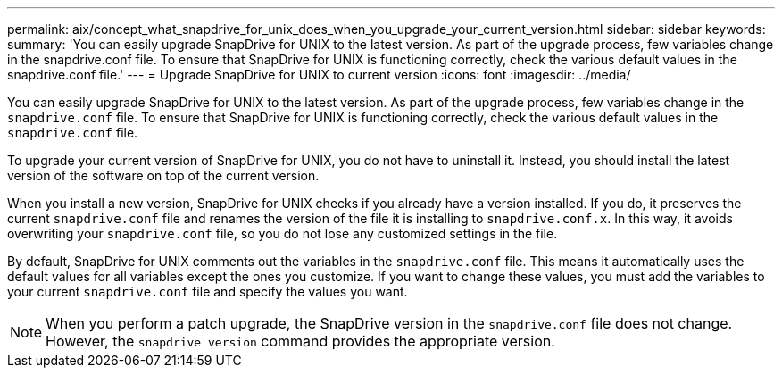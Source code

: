 ---
permalink: aix/concept_what_snapdrive_for_unix_does_when_you_upgrade_your_current_version.html
sidebar: sidebar
keywords:
summary: 'You can easily upgrade SnapDrive for UNIX to the latest version. As part of the upgrade process, few variables change in the snapdrive.conf file. To ensure that SnapDrive for UNIX is functioning correctly, check the various default values in the snapdrive.conf file.'
---
= Upgrade SnapDrive for UNIX to current version
:icons: font
:imagesdir: ../media/

[.lead]
You can easily upgrade SnapDrive for UNIX to the latest version. As part of the upgrade process, few variables change in the `snapdrive.conf` file. To ensure that SnapDrive for UNIX is functioning correctly, check the various default values in the `snapdrive.conf` file.

To upgrade your current version of SnapDrive for UNIX, you do not have to uninstall it. Instead, you should install the latest version of the software on top of the current version.

When you install a new version, SnapDrive for UNIX checks if you already have a version installed. If you do, it preserves the current `snapdrive.conf` file and renames the version of the file it is installing to `snapdrive.conf.x`. In this way, it avoids overwriting your `snapdrive.conf` file, so you do not lose any customized settings in the file.

By default, SnapDrive for UNIX comments out the variables in the `snapdrive.conf` file. This means it automatically uses the default values for all variables except the ones you customize. If you want to change these values, you must add the variables to your current `snapdrive.conf` file and specify the values you want.

NOTE: When you perform a patch upgrade, the SnapDrive version in the `snapdrive.conf` file does not change. However, the `snapdrive version` command provides the appropriate version.

